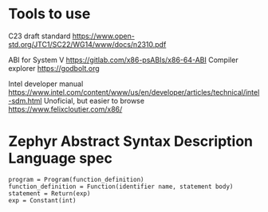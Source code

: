 * Tools to use

C23 draft standard https://www.open-std.org/JTC1/SC22/WG14/www/docs/n2310.pdf

ABI for System V https://gitlab.com/x86-psABIs/x86-64-ABI
Compiler explorer https://godbolt.org

Intel developer manual https://www.intel.com/content/www/us/en/developer/articles/technical/intel-sdm.html
Unoficial, but easier to browse https://www.felixcloutier.com/x86/


* Zephyr Abstract Syntax Description Language spec

#+BEGIN_SRC
program = Program(function_definition)
function_definition = Function(identifier name, statement body)
statement = Return(exp)
exp = Constant(int)
#+END_SRC